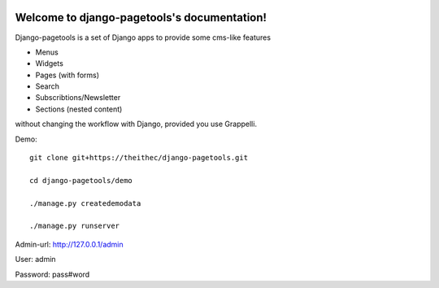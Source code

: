.. |travisbadge| image:: https://travis-ci.org/theithec/pagetools.svg?branch=master
.. _travisbadge: https://travis-ci.org/theithec/pagetools


.. |coverallsbadge| image:: https://coveralls.io/repos/github/theithec/pagetools/badge.svg?branch=master
.. _coverallsbadge: https://coveralls.io/github/theithec/pagetools/


|travisbadge|_ |coverallsbadge|_


Welcome to django-pagetools's documentation!
============================================

Django-pagetools is a set of Django apps to provide some cms-like features

-   Menus
-   Widgets
-   Pages (with forms)
-   Search
-   Subscribtions/Newsletter
-   Sections (nested content)

without changing the workflow with Django, provided you use Grappelli.

Demo::
  
    git clone git+https://theithec/django-pagetools.git

    cd django-pagetools/demo

    ./manage.py createdemodata

    ./manage.py runserver

Admin-url: http://127.0.0.1/admin

User:      admin

Password:  pass#word

